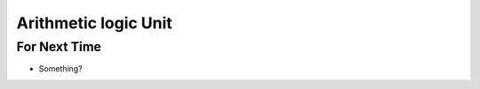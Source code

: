 *********************
Arithmetic logic Unit
*********************



For Next Time
=============

* Something?